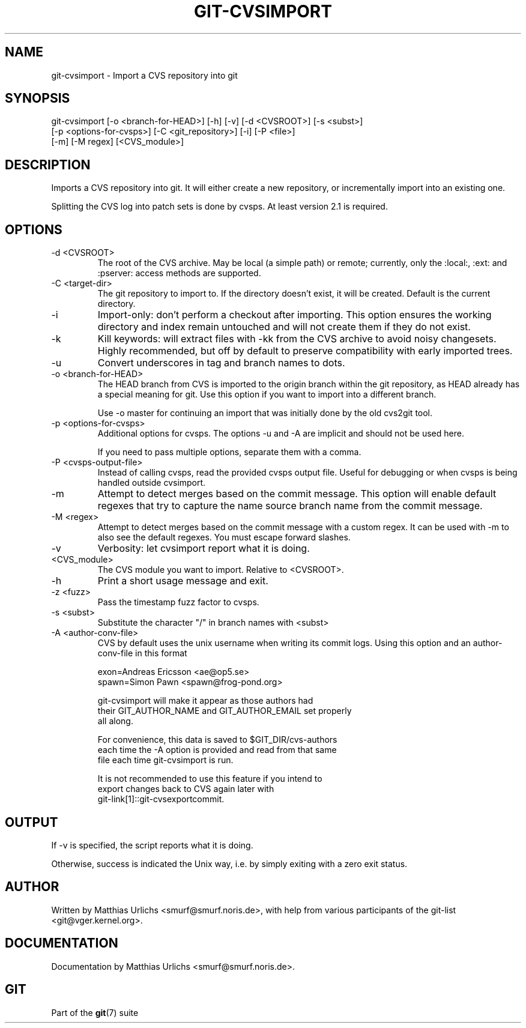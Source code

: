 .\"Generated by db2man.xsl. Don't modify this, modify the source.
.de Sh \" Subsection
.br
.if t .Sp
.ne 5
.PP
\fB\\$1\fR
.PP
..
.de Sp \" Vertical space (when we can't use .PP)
.if t .sp .5v
.if n .sp
..
.de Ip \" List item
.br
.ie \\n(.$>=3 .ne \\$3
.el .ne 3
.IP "\\$1" \\$2
..
.TH "GIT-CVSIMPORT" 1 "" "" ""
.SH NAME
git-cvsimport \- Import a CVS repository into git
.SH "SYNOPSIS"

.nf
git\-cvsimport [\-o <branch\-for\-HEAD>] [\-h] [\-v] [\-d <CVSROOT>] [\-s <subst>]
              [\-p <options\-for\-cvsps>] [\-C <git_repository>] [\-i] [\-P <file>]
              [\-m] [\-M regex] [<CVS_module>]
.fi

.SH "DESCRIPTION"


Imports a CVS repository into git\&. It will either create a new repository, or incrementally import into an existing one\&.


Splitting the CVS log into patch sets is done by cvsps\&. At least version 2\&.1 is required\&.

.SH "OPTIONS"

.TP
\-d <CVSROOT>
The root of the CVS archive\&. May be local (a simple path) or remote; currently, only the :local:, :ext: and :pserver: access methods are supported\&.

.TP
\-C <target\-dir>
The git repository to import to\&. If the directory doesn't exist, it will be created\&. Default is the current directory\&.

.TP
\-i
Import\-only: don't perform a checkout after importing\&. This option ensures the working directory and index remain untouched and will not create them if they do not exist\&.

.TP
\-k
Kill keywords: will extract files with \-kk from the CVS archive to avoid noisy changesets\&. Highly recommended, but off by default to preserve compatibility with early imported trees\&.

.TP
\-u
Convert underscores in tag and branch names to dots\&.

.TP
\-o <branch\-for\-HEAD>
The HEAD branch from CVS is imported to the origin branch within the git repository, as HEAD already has a special meaning for git\&. Use this option if you want to import into a different branch\&.

Use \-o master for continuing an import that was initially done by the old cvs2git tool\&.

.TP
\-p <options\-for\-cvsps>
Additional options for cvsps\&. The options \-u and \-A are implicit and should not be used here\&.

If you need to pass multiple options, separate them with a comma\&.

.TP
\-P <cvsps\-output\-file>
Instead of calling cvsps, read the provided cvsps output file\&. Useful for debugging or when cvsps is being handled outside cvsimport\&.

.TP
\-m
Attempt to detect merges based on the commit message\&. This option will enable default regexes that try to capture the name source branch name from the commit message\&.

.TP
\-M <regex>
Attempt to detect merges based on the commit message with a custom regex\&. It can be used with \-m to also see the default regexes\&. You must escape forward slashes\&.

.TP
\-v
Verbosity: let cvsimport report what it is doing\&.

.TP
<CVS_module>
The CVS module you want to import\&. Relative to <CVSROOT>\&.

.TP
\-h
Print a short usage message and exit\&.

.TP
\-z <fuzz>
Pass the timestamp fuzz factor to cvsps\&.

.TP
\-s <subst>
Substitute the character "/" in branch names with <subst>

.TP
\-A <author\-conv\-file>
CVS by default uses the unix username when writing its commit logs\&. Using this option and an author\-conv\-file in this format

.nf
exon=Andreas Ericsson <ae@op5\&.se>
spawn=Simon Pawn <spawn@frog\-pond\&.org>
.fi

.nf
git\-cvsimport will make it appear as those authors had
their GIT_AUTHOR_NAME and GIT_AUTHOR_EMAIL set properly
all along\&.
.fi

.nf
For convenience, this data is saved to $GIT_DIR/cvs\-authors
each time the \-A option is provided and read from that same
file each time git\-cvsimport is run\&.
.fi

.nf
It is not recommended to use this feature if you intend to
export changes back to CVS again later with
git\-link[1]::git\-cvsexportcommit\&.
.fi

.SH "OUTPUT"


If \-v is specified, the script reports what it is doing\&.


Otherwise, success is indicated the Unix way, i\&.e\&. by simply exiting with a zero exit status\&.

.SH "AUTHOR"


Written by Matthias Urlichs <smurf@smurf\&.noris\&.de>, with help from various participants of the git\-list <git@vger\&.kernel\&.org>\&.

.SH "DOCUMENTATION"


Documentation by Matthias Urlichs <smurf@smurf\&.noris\&.de>\&.

.SH "GIT"


Part of the \fBgit\fR(7) suite

